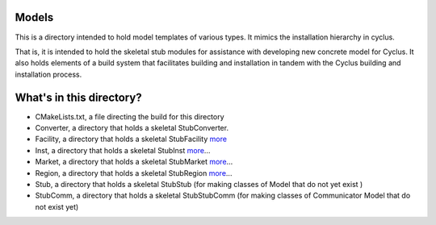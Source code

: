 Models
=======

This is a directory intended to hold model templates of 
various types. It mimics the installation hierarchy in cyclus. 

That is, it is intended to hold the skeletal stub modules for assistance with 
developing new concrete model for Cyclus. It also holds elements of a build 
system that facilitates building and installation in tandem with the Cyclus 
building and installation process. 

What's in this directory?
=========================
- CMakeLists.txt, a file directing the build for this directory
- Converter, a directory that holds a skeletal 
  StubConverter.
- Facility, a directory that holds a skeletal StubFacility
  `more <http://cyclus.github.com/devdoc/make-models/facility.html/>`_
- Inst, a directory that holds a skeletal StubInst
  `more <http://cyclus.github.com/devdoc/make-models/inst.html/>`_...
- Market, a directory that holds a skeletal StubMarket
  `more <http://cyclus.github.com/devdoc/make-models/market.html/>`_...
- Region, a directory that holds a skeletal StubRegion
  `more <http://cyclus.github.com/devdoc/make-models/region.html/>`_...
- Stub, a directory that holds a skeletal StubStub (for making classes of Model 
  that do not yet exist )
- StubComm, a directory that holds a skeletal StubStubComm (for making classes 
  of Communicator Model that do not exist yet)

